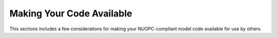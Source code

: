 Making Your Code Available
==========================

This sections includes a few considerations for making your
NUOPC-compliant model code available for use by others.


